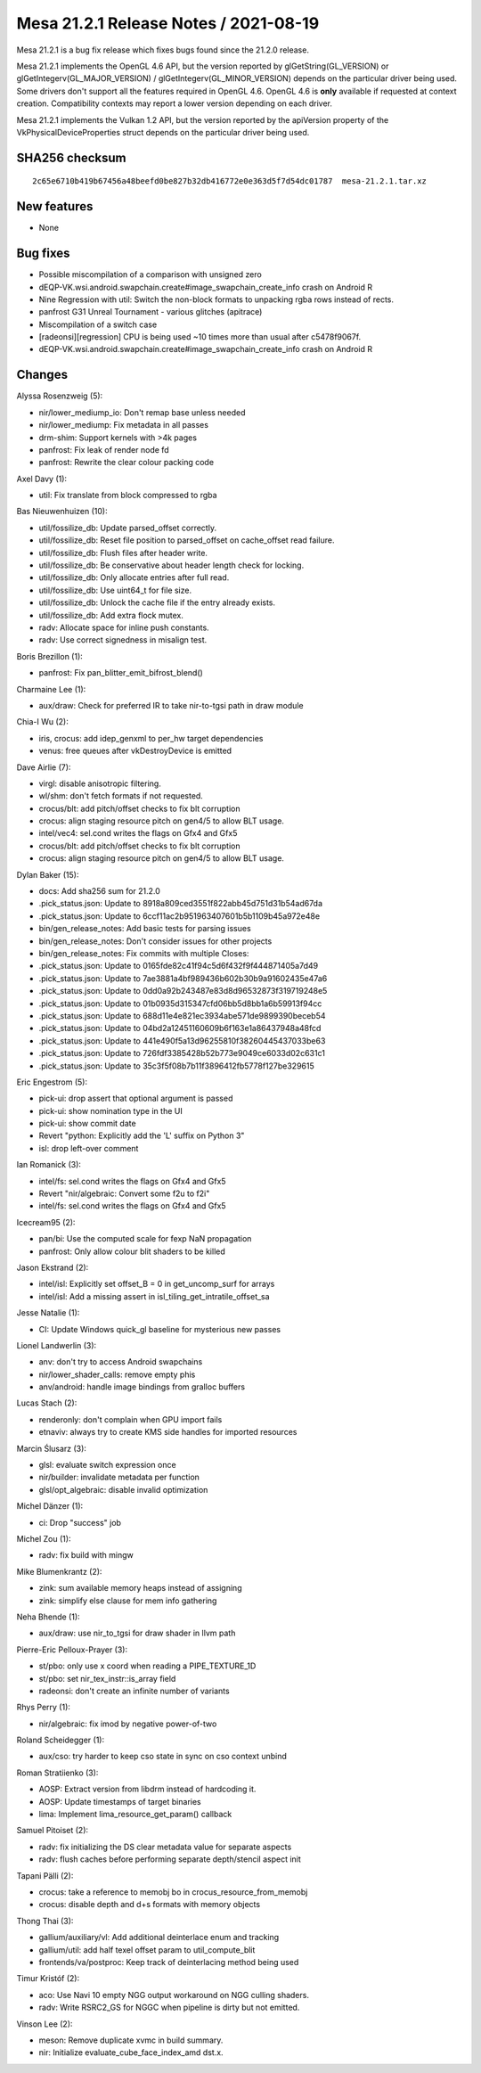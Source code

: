 Mesa 21.2.1 Release Notes / 2021-08-19
======================================

Mesa 21.2.1 is a bug fix release which fixes bugs found since the 21.2.0 release.

Mesa 21.2.1 implements the OpenGL 4.6 API, but the version reported by
glGetString(GL_VERSION) or glGetIntegerv(GL_MAJOR_VERSION) /
glGetIntegerv(GL_MINOR_VERSION) depends on the particular driver being used.
Some drivers don't support all the features required in OpenGL 4.6. OpenGL
4.6 is **only** available if requested at context creation.
Compatibility contexts may report a lower version depending on each driver.

Mesa 21.2.1 implements the Vulkan 1.2 API, but the version reported by
the apiVersion property of the VkPhysicalDeviceProperties struct
depends on the particular driver being used.

SHA256 checksum
---------------

::

   2c65e6710b419b67456a48beefd0be827b32db416772e0e363d5f7d54dc01787  mesa-21.2.1.tar.xz


New features
------------

- None


Bug fixes
---------

- Possible miscompilation of a comparison with unsigned zero
- dEQP-VK.wsi.android.swapchain.create#image_swapchain_create_info crash on Android R
- Nine Regression with util: Switch the non-block formats to unpacking rgba rows instead of rects.
- panfrost G31 Unreal Tournament - various glitches (apitrace)
- Miscompilation of a switch case
- [radeonsi][regression] CPU is being used ~10 times more than usual after c5478f9067f.
- dEQP-VK.wsi.android.swapchain.create#image_swapchain_create_info crash on Android R


Changes
-------

Alyssa Rosenzweig (5):

- nir/lower_mediump_io: Don't remap base unless needed
- nir/lower_mediump: Fix metadata in all passes
- drm-shim: Support kernels with >4k pages
- panfrost: Fix leak of render node fd
- panfrost: Rewrite the clear colour packing code

Axel Davy (1):

- util: Fix translate from block compressed to rgba

Bas Nieuwenhuizen (10):

- util/fossilize_db: Update parsed_offset correctly.
- util/fossilize_db: Reset file position to parsed_offset on cache_offset read failure.
- util/fossilize_db: Flush files after header write.
- util/fossilize_db: Be conservative about header length check for locking.
- util/fossilize_db: Only allocate entries after full read.
- util/fossilize_db: Use uint64_t for file size.
- util/fossilize_db: Unlock the cache file if the entry already exists.
- util/fossilize_db: Add extra flock mutex.
- radv: Allocate space for inline push constants.
- radv: Use correct signedness in misalign test.

Boris Brezillon (1):

- panfrost: Fix pan_blitter_emit_bifrost_blend()

Charmaine Lee (1):

- aux/draw: Check for preferred IR to take nir-to-tgsi path in draw module

Chia-I Wu (2):

- iris, crocus: add idep_genxml to per_hw target dependencies
- venus: free queues after vkDestroyDevice is emitted

Dave Airlie (7):

- virgl: disable anisotropic filtering.
- wl/shm: don't fetch formats if not requested.
- crocus/blt: add pitch/offset checks to fix blt corruption
- crocus: align staging resource pitch on gen4/5 to allow BLT usage.
- intel/vec4: sel.cond writes the flags on Gfx4 and Gfx5
- crocus/blt: add pitch/offset checks to fix blt corruption
- crocus: align staging resource pitch on gen4/5 to allow BLT usage.

Dylan Baker (15):

- docs: Add sha256 sum for 21.2.0
- .pick_status.json: Update to 8918a809ced3551f822abb45d751d31b54ad67da
- .pick_status.json: Update to 6ccf11ac2b951963407601b5b1109b45a972e48e
- bin/gen_release_notes: Add basic tests for parsing issues
- bin/gen_release_notes: Don't consider issues for other projects
- bin/gen_release_notes: Fix commits with multiple Closes:
- .pick_status.json: Update to 0165fde82c41f94c5d6f432f9f444871405a7d49
- .pick_status.json: Update to 7ae3881a4bf989436b602b30b9a91602435e47a6
- .pick_status.json: Update to 0dd0a92b243487e83d8d96532873f319719248e5
- .pick_status.json: Update to 01b0935d315347cfd06bb5d8bb1a6b59913f94cc
- .pick_status.json: Update to 688d11e4e821ec3934abe571de9899390beceb54
- .pick_status.json: Update to 04bd2a12451160609b6f163e1a86437948a48fcd
- .pick_status.json: Update to 441e490f5a13d96255810f38260445437033be63
- .pick_status.json: Update to 726fdf3385428b52b773e9049ce6033d02c631c1
- .pick_status.json: Update to 35c3f5f08b7b11f3896412fb5778f127be329615

Eric Engestrom (5):

- pick-ui: drop assert that optional argument is passed
- pick-ui: show nomination type in the UI
- pick-ui: show commit date
- Revert "python: Explicitly add the 'L' suffix on Python 3"
- isl: drop left-over comment

Ian Romanick (3):

- intel/fs: sel.cond writes the flags on Gfx4 and Gfx5
- Revert "nir/algebraic: Convert some f2u to f2i"
- intel/fs: sel.cond writes the flags on Gfx4 and Gfx5

Icecream95 (2):

- pan/bi: Use the computed scale for fexp NaN propagation
- panfrost: Only allow colour blit shaders to be killed

Jason Ekstrand (2):

- intel/isl: Explicitly set offset_B = 0 in get_uncomp_surf for arrays
- intel/isl: Add a missing assert in isl_tiling_get_intratile_offset_sa

Jesse Natalie (1):

- CI: Update Windows quick_gl baseline for mysterious new passes

Lionel Landwerlin (3):

- anv: don't try to access Android swapchains
- nir/lower_shader_calls: remove empty phis
- anv/android: handle image bindings from gralloc buffers

Lucas Stach (2):

- renderonly: don't complain when GPU import fails
- etnaviv: always try to create KMS side handles for imported resources

Marcin Ślusarz (3):

- glsl: evaluate switch expression once
- nir/builder: invalidate metadata per function
- glsl/opt_algebraic: disable invalid optimization

Michel Dänzer (1):

- ci: Drop "success" job

Michel Zou (1):

- radv: fix build with mingw

Mike Blumenkrantz (2):

- zink: sum available memory heaps instead of assigning
- zink: simplify else clause for mem info gathering

Neha Bhende (1):

- aux/draw: use nir_to_tgsi for draw shader in llvm path

Pierre-Eric Pelloux-Prayer (3):

- st/pbo: only use x coord when reading a PIPE_TEXTURE_1D
- st/pbo: set nir_tex_instr::is_array field
- radeonsi: don't create an infinite number of variants

Rhys Perry (1):

- nir/algebraic: fix imod by negative power-of-two

Roland Scheidegger (1):

- aux/cso: try harder to keep cso state in sync on cso context unbind

Roman Stratiienko (3):

- AOSP: Extract version from libdrm instead of hardcoding it.
- AOSP: Update timestamps of target binaries
- lima: Implement lima_resource_get_param() callback

Samuel Pitoiset (2):

- radv: fix initializing the DS clear metadata value for separate aspects
- radv: flush caches before performing separate depth/stencil aspect init

Tapani Pälli (2):

- crocus: take a reference to memobj bo in crocus_resource_from_memobj
- crocus: disable depth and d+s formats with memory objects

Thong Thai (3):

- gallium/auxiliary/vl: Add additional deinterlace enum and tracking
- gallium/util: add half texel offset param to util_compute_blit
- frontends/va/postproc: Keep track of deinterlacing method being used

Timur Kristóf (2):

- aco: Use Navi 10 empty NGG output workaround on NGG culling shaders.
- radv: Write RSRC2_GS for NGGC when pipeline is dirty but not emitted.

Vinson Lee (2):

- meson: Remove duplicate xvmc in build summary.
- nir: Initialize evaluate_cube_face_index_amd dst.x.
